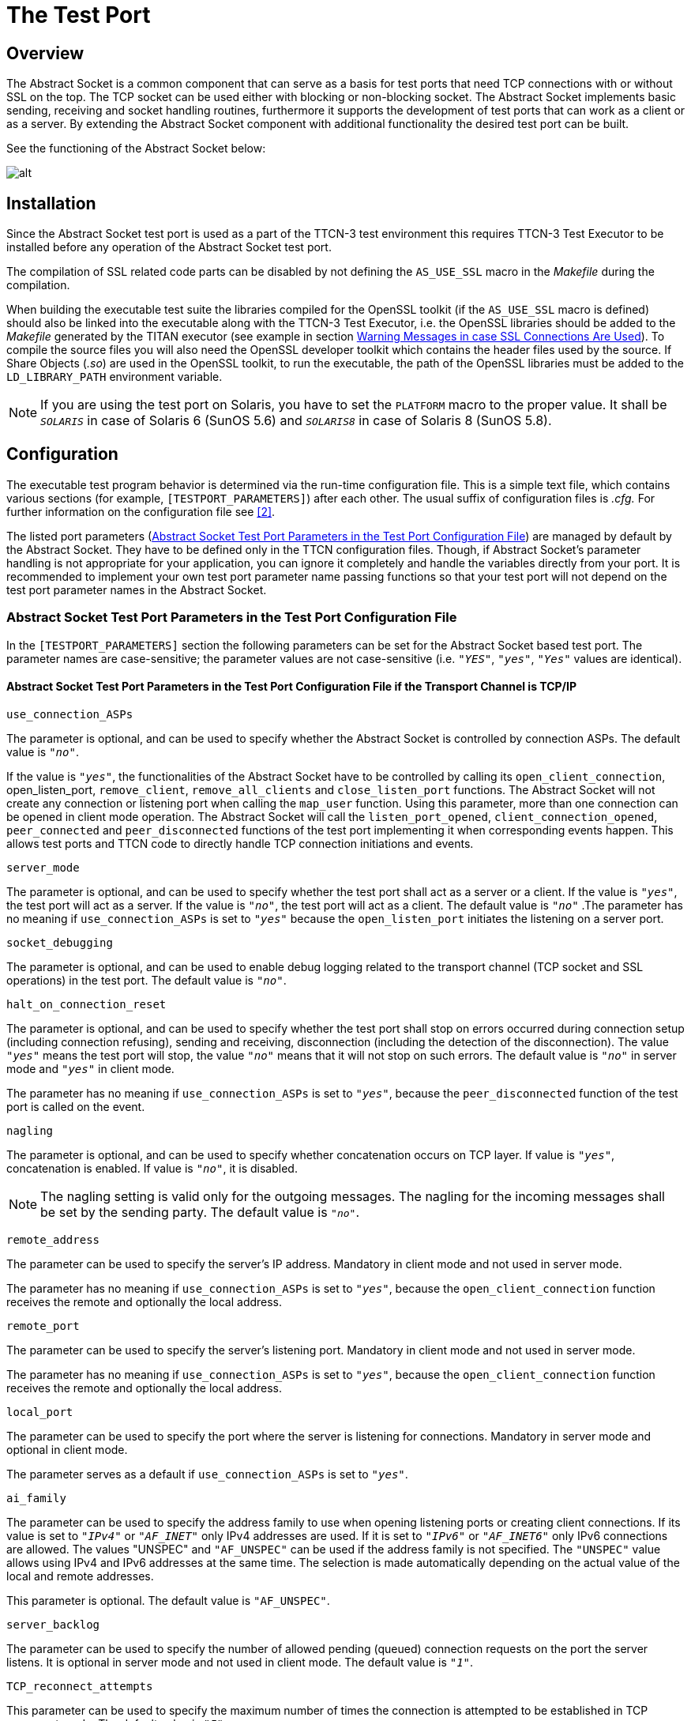 = The Test Port

== Overview

The Abstract Socket is a common component that can serve as a basis for test ports that need TCP connections with or without SSL on the top. The TCP socket can be used either with blocking or non-blocking socket. The Abstract Socket implements basic sending, receiving and socket handling routines, furthermore it supports the development of test ports that can work as a client or as a server. By extending the Abstract Socket component with additional functionality the desired test port can be built.

See the functioning of the Abstract Socket below:

image:images/Abstract socket.png[alt]

== Installation

Since the Abstract Socket test port is used as a part of the TTCN-3 test environment this requires TTCN-3 Test Executor to be installed before any operation of the Abstract Socket test port.

The compilation of SSL related code parts can be disabled by not defining the `AS_USE_SSL` macro in the _Makefile_ during the compilation.

When building the executable test suite the libraries compiled for the OpenSSL toolkit (if the `AS_USE_SSL` macro is defined) should also be linked into the executable along with the TTCN-3 Test Executor, i.e. the OpenSSL libraries should be added to the __Makefile__ generated by the TITAN executor (see example in section <<6-warning_messages.adoc#warning_messages_in_case_SSL_connections_are_used, Warning Messages in case SSL Connections Are Used>>). To compile the source files you will also need the OpenSSL developer toolkit which contains the header files used by the source. If Share Objects (_.so_) are used in the OpenSSL toolkit, to run the executable, the path of the OpenSSL libraries must be added to the `LD_LIBRARY_PATH` environment variable.

NOTE: If you are using the test port on Solaris, you have to set the `PLATFORM` macro to the proper value. It shall be `_SOLARIS_` in case of Solaris 6 (SunOS 5.6) and `_SOLARIS8_` in case of Solaris 8 (SunOS 5.8).

== Configuration

The executable test program behavior is determined via the run-time configuration file. This is a simple text file, which contains various sections (for example, `[TESTPORT_PARAMETERS]`) after each other. The usual suffix of configuration files is _.cfg._ For further information on the configuration file see <<8-references.adoc#_2, [2]>>.

The listed port parameters (<<Abstract_Socket_Test_Port_Parameters_in_the_Test_Port_Configuration_File, Abstract Socket Test Port Parameters in the Test Port Configuration File>>) are managed by default by the Abstract Socket. They have to be defined only in the TTCN configuration files. Though, if Abstract Socket's parameter handling is not appropriate for your application, you can ignore it completely and handle the variables directly from your port. It is recommended to implement your own test port parameter name passing functions so that your test port will not depend on the test port parameter names in the Abstract Socket.

[[Abstract_Socket_Test_Port_Parameters_in_the_Test_Port_Configuration_File]]
=== Abstract Socket Test Port Parameters in the Test Port Configuration File

In the `[TESTPORT_PARAMETERS]` section the following parameters can be set for the Abstract Socket based test port. The parameter names are case-sensitive; the parameter values are not case-sensitive (i.e. `_"YES"_`, `_"yes"_`, `_"Yes"_` values are identical).

[[abstract-socket-test-port-parameters-in-the-test-port-configuration-file-if-the-transport-channel-is-tcp-ip]]
==== Abstract Socket Test Port Parameters in the Test Port Configuration File if the Transport Channel is TCP/IP

`use_connection_ASPs`

The parameter is optional, and can be used to specify whether the Abstract Socket is controlled by connection ASPs. The default value is `_"no"_`.

If the value is `_"yes"_`, the functionalities of the Abstract Socket have to be controlled by calling its `open_client_connection`, open_listen_port, `remove_client`, `remove_all_clients` and `close_listen_port` functions. The Abstract Socket will not create any connection or listening port when calling the `map_user` function. Using this parameter, more than one connection can be opened in client mode operation. The Abstract Socket will call the `listen_port_opened`, `client_connection_opened`, `peer_connected` and `peer_disconnected` functions of the test port implementing it when corresponding events happen. This allows test ports and TTCN code to directly handle TCP connection initiations and events.

`server_mode`

The parameter is optional, and can be used to specify whether the test port shall act as a server or a client. If the value is `_"yes"_`, the test port will act as a server. If the value is `_"no"_`, the test port will act as a client. The default value is `_"no"_` .The parameter has no meaning if `use_connection_ASPs` is set to `_"yes"_` because the `open_listen_port` initiates the listening on a server port.

`socket_debugging`

The parameter is optional, and can be used to enable debug logging related to the transport channel (TCP socket and SSL operations) in the test port. The default value is `_"no"_`.

`halt_on_connection_reset`

The parameter is optional, and can be used to specify whether the test port shall stop on errors occurred during connection setup (including connection refusing), sending and receiving, disconnection (including the detection of the disconnection). The value `_"yes"_` means the test port will stop, the value `_"no"_` means that it will not stop on such errors. The default value is `_"no"_` in server mode and `_"yes"_` in client mode.

The parameter has no meaning if `use_connection_ASPs` is set to `_"yes"_`, because the `peer_disconnected` function of the test port is called on the event.

`nagling`

The parameter is optional, and can be used to specify whether concatenation occurs on TCP layer. If value is `_"yes"_`, concatenation is enabled. If value is `_"no"_`, it is disabled.

NOTE: The nagling setting is valid only for the outgoing messages. The nagling for the incoming messages shall be set by the sending party. The default value is `_"no"_`.

`remote_address`

The parameter can be used to specify the server's IP address. Mandatory in client mode and not used in server mode.

The parameter has no meaning if `use_connection_ASPs` is set to `_"yes"_`, because the `open_client_connection` function receives the remote and optionally the local address.

`remote_port`

The parameter can be used to specify the server's listening port. Mandatory in client mode and not used in server mode.

The parameter has no meaning if `use_connection_ASPs` is set to `_"yes"_`, because the `open_client_connection` function receives the remote and optionally the local address.

`local_port`

The parameter can be used to specify the port where the server is listening for connections. Mandatory in server mode and optional in client mode.

The parameter serves as a default if `use_connection_ASPs` is set to `_"yes"_`.

`ai_family`

The parameter can be used to specify the address family to use when opening listening ports or creating client connections. If its value is set to `_"IPv4"_` or `_"AF_INET"_` only IPv4 addresses are used. If it is set to `_"IPv6"_` or `_"AF_INET6"_` only IPv6 connections are allowed. The values "UNSPEC" and `"AF_UNSPEC"` can be used if the address family is not specified. The `"UNSPEC"` value allows using IPv4 and IPv6 addresses at the same time. The selection is made automatically depending on the actual value of the local and remote addresses.

This parameter is optional. The default value is `"AF_UNSPEC"`.

`server_backlog`

The parameter can be used to specify the number of allowed pending (queued) connection requests on the port the server listens. It is optional in server mode and not used in client mode. The default value is `_"1"_`.

`TCP_reconnect_attempts`

This parameter can be used to specify the maximum number of times the connection is attempted to be established in TCP reconnect mode. The default value is `_"5"_`.

The parameter has no meaning if `use_connection_ASPs` is set to `_"yes"_`, because the `peer_disconnected` function is called when the event happens, and it’s up to the test port or TTCN code how to continue.

`TCP_reconnect_delay`

This parameter can be used to specify the time (in seconds) the test port waits between to TCP reconnection attempt. The default value is `_"1"_`.

The parameter has no meaning if `use_connection_ASPs` is set to `_"yes"_`, because the `peer_disconnected` function is called when the event happens, and it’s up to the test port or TTCN code how to continue.

`client_TCP_reconnect`

If the test port is in client mode and the connection was interrupted by the other side, it tries to reconnect again. The default value is ``no''.

The parameter has no meaning if `use_connection_ASPs` is set to `_"yes"_`, because the `peer_disconnected` function is called when the event happens, and it’s up to the test port or TTCN code how to continue.

`use_non_blocking_socket`

This parameter can be used to specify whether the Test Port shall use blocking or non-blocking TCP socket. Using this parameter, the `send` TTCN-3 operation will block until the data is sent, but an algorithm is implemented to avoid TCP deadlock.

The parameter is optional, the default value is `_"no"_`.

==== Additional Abstract Socket Test Port Parameters in the Test Port Configuration File if the Transport Channel is SSL

These parameters available only if `AS_USE_SSL` macro is defined during compilation.

`ssl_use_ssl`

The parameter is optional, and can be used to specify whether to use SSL on the top of the TCP connection or not. The default value is `_"no"_`.

`ssl_verify_certificate`

The parameter is optional, and can be used to tell the test port whether to check the certificate of the other side. If it is defined `_"yes"_`, the test port will query and check the certificate. If the certificate is not valid (i.e. the public and private keys do not match), it will exit with a corresponding error message. If it is defined `_"no"_`, the test port will not check the validity of the certificate. The default value is `_"no"_`.

`ssl_use_session_resumption`

The parameter is optional, and can be used to specify whether to use/support SSL session resumptions or not. The default value is `_"yes"_`.

`ssl_certificate_chain_file`

It specifies a PEM encoded file’s path on the file system containing the certificate chain. Mandatory in server mode and optional in client mode. Note that the server may require client authentication. In this case no connection can be established without a client certificate.

`ssl_private_key_file`

It specifies a PEM encoded file’s path on the file system containing the server’s RSA private key. Mandatory in server mode and optional in client mode.

`ssl_private_key_password`

The parameter is optional, and can be used to specify the password protecting the private key file. If not defined, the SSL toolkit will ask for it.

`ssl_trustedCAlist_file`

It specifies a PEM encoded file’s path on the file system containing the certificates of the trusted CA authorities to use. Mandatory in server mode, and mandatory in client mode if `ssl_verify_certificate="yes"`.

`ssl_allowed_ciphers_list`

The parameter is optional, and can be used to specify the allowed cipher list. The value is passed directly to the SSL toolkit.

`ssl_disable_SSLv2`

`ssl_disable_SSLv3`

`ssl_disable_TLSv1`

`ssl_disable_TLSv1_1`

`ssl_disable_TLSv1_2`

The usage of a specific SSL/TLS version can be disabled by setting the parameter to `_"yes"_`. Please note that the available SSL/TLS versions are depends of the used OpenSSL library.

== The `AbstractSocket` API

In the derived test port the following functions can be used:

[[map-unmap-the-test-port]]
=== Map/Unmap the Test Port

In the `user_map` and `user_unmap` functions of the derived test port these functions should be called:

[source]
----
void map_user();

void unmap_user();
----

=== Setting Test Port Parameters

[source]
----
bool parameter_set(const char __parameter_name, const char __parameter_value);
----

Call this function in the `set_parameter` function of the derived test port to set the test port parameters of AbstractSocket.

=== Open a Listening Port

To open a server socket call the following function:

[source]
----
int open_listen_port(const char* localHostname, const char* localService);
----

This function supports both IPv4 and IPv6 addresses. The parameter `localHostname` should specify the local hostname. It can be the name of the host or an IP address. The parameter `localService` should be a string containing the port number. One of the two parameters can be `_NULL_`, meaning `_ANY_` for that parameter. The address family used is specified either by the `ai_family_name()` testport parameter or set by the function `set_ai_family(int)`.

The following function only supports IPv4:

`int open_listen_port(const struct sockaddr_in & localAddr);`

NOTE: This function is deprecated. It is kept for compatibility with previous versions of test ports that use `AbstractSocket`

After calling the `open_listen_port` function, the function virtual void `listen_port_opened(int port_number)` is called automatically with the listening port number, or `_-1_` if the opening of the listening port failed. This function can be overridden in the derived test port to implement specific behavior depending on the listen result. This can, for example, call `incoming_message` to generate an incoming `ListenResult` message in the test port.

Subsequent calls of the function `open_listen_port` results in closing the previous listening port and opening a new one. This means that only one server port is supported by `AbstractSocket`.

When a client connects to the listening port the following functions are called to notify the derived test port about the new client connection:

[source]
----
virtual void peer_connected(int client_id, const char * host, const int port)
virtual void peer_connected(int client_id, sockaddr_in& remote_addr);
----

Only one of these functions should be overridden in the derived test port. Note, that the second is obsolete. It is kept for backward compatibility only.

Similar functions for client disconnects:

[source]
----
virtual void peer_disconnected(int client_id);
virtual void peer_half_closed(int client_id);
----

The `client_id` parameter specifies which client has disconnected/half closed. The `peer_half_closed` function is called when the client closes the socket for writing, while `peer_disconnected` is called when the client is disconnected. Both functions can be overridden in the derived test port.

=== Close the Listening Port

`void close_listen_port()`

This function closes the listening port.

=== Open a Client Connection

[source]
----
int open_client_connection(const char* remoteHostname, const char* remoteService, const char* localHostname, const char* localService);
----

This function creates an IPv4 or IPv6 connection from the local address `localHostname/localService` to the remote address `remoteHostname/remoteService`.

If `localHostname` or `localService` is `_NULL_`, it will be assigned automatically.

The parameters for the remote address cannot be `_NULL_`. The local or remote service parameters should be numbers in string format, while the addresses should be names or IP addresses in IPv4 or IPv6 format.

The `open_client_connection` function above makes the following function obsolete:

[source]
----
int open_client_connection(const struct sockaddr_in & new_remote_addr, const struct sockaddr_in & new_local_addr)
----

It is kept for backward compatibility for derived test ports that were not adapted to the IPv6 supporting function.

After calling the `open_client_connection` function, AbstractSocket calls automatically the function `virtual void client_connection_opened(int client_id)` to inform the test port about the result. The `client_id` parameter is set to the id of the client, or `_-1_` if the connection could not be established to the remote address. This function can be overridden in the derived test port.

=== Send Message

[source]

void send_outgoing(const unsigned char* message_buffer, int length, int client_id = -1);

With this function a message can be sent to the specified client.

==== To Receive a Message

When a message is received, the following function is called automatically:

[source]
----
virtual void message_incoming(const unsigned char* message_buffer, int length, int client_id = -1)
----

This function must be overridden in the derived test port. To generate an incoming TTCN3 message, the test port shall call the `incoming_message` function of the Titan API within this function.

In order that this function could be called automatically, the derived test port shall define these functions:

[source]
----
virtual void Handler_Install(const fd_set* read_fds, const fd_set* write_fds, const fd_set* error_fds, double call_interval);
virtual void Handler_Uninstall();
----

In `Handler_Install` the `Install_Handler` Titan API function is called.

Also in the `Event_Handler` Titan API function, the function

[source]
----
void Handle_Event(const fd_set *read_fds,

const fd_set __write_fds, const fd_set __error_fds,

double time_since_last_call)
----
is called.

=== Close a Client Connection

[source]
----
virtual void remove_client(int client_id);
virtual void remove_all_clients();
----

The first closes the connection for a given client the second function closes the connection of all clients.

=== Test Port Parameter Names

The default AbstractSocket test port parameter names can be redefined in the derived test port by overriding the appropriate function below:

[source]
----
virtual const char* local_port_name();
virtual const char* remote_address_name();
virtual const char* local_address_name();
virtual const char* remote_port_name();
virtual const char* ai_family_name();
virtual const char* use_connection_ASPs_name();
virtual const char* halt_on_connection_reset_name();
virtual const char* client_TCP_reconnect_name();
virtual const char* TCP_reconnect_attempts_name();
virtual const char* TCP_reconnect_delay_name();
virtual const char* server_mode_name();
virtual const char* socket_debugging_name();
virtual const char* nagling_name();
virtual const char* use_non_blocking_socket_name();
virtual const char* server_backlog_name();
virtual const char* ssl_disable_SSLv2();
virtual const char* ssl_disable_SSLv3();
virtual const char* ssl_disable_TLSv1();
virtual const char* ssl_disable_TLSv1_1();
virtual const char* ssl_disable_TLSv1_2();
----

=== Parameter Accessor Functions

The following functions can be use to get/set the AbstractSocket parameters:

[source]
----
bool get_nagling() const
bool get_use_non_blocking_socket() const
bool get_server_mode() const
bool get_socket_debugging() const
bool get_halt_on_connection_reset() const
bool get_use_connection_ASPs() const
bool get_handle_half_close() const
int set_non_block_mode(int fd, bool enable_nonblock);
bool increase_send_buffer(int fd, int &old_size, int& new_size);
const char* get_local_host_name()
const unsigned int get_local_port_number()
const char* get_remote_host_name()
const unsigned int get_remote_port_number()
const int& get_ai_family() const
void set_ai_family(int parameter_value)
bool get_ttcn_buffer_usercontrol() const
void set_nagling(bool parameter_value)
void set_server_mode(bool parameter_value)
void set_handle_half_close(bool parameter_value)
void set_socket_debugging(bool parameter_value)
void set_halt_on_connection_reset(bool parameter_value)
void set_ttcn_buffer_usercontrol(bool parameter_value)
----

=== Logging Functions

The following functions log a given message in different ways:

[source]
----
void log_debug(const char *fmt, …) const
void log_warning(const char *fmt, …) const
void log_error(const char *fmt, …) const
void log_hex(const char __prompt, const unsigned char __msg, size_t length) const;
----

=== Error Reporting

[source]
----
virtual void report_error(int client_id, int msg_length, int sent_length, const unsigned char* msg, const char* error_text);
----

This function is called automatically if an error occurs during send operation in `AbstractSocket`. This function can be overridden in the derived test port to override the default error reporting behavior of `AbstractSocket`, which is calling the `log_error` function. This function can also be called by the derived test port to initiate the error reporting mechanism.
